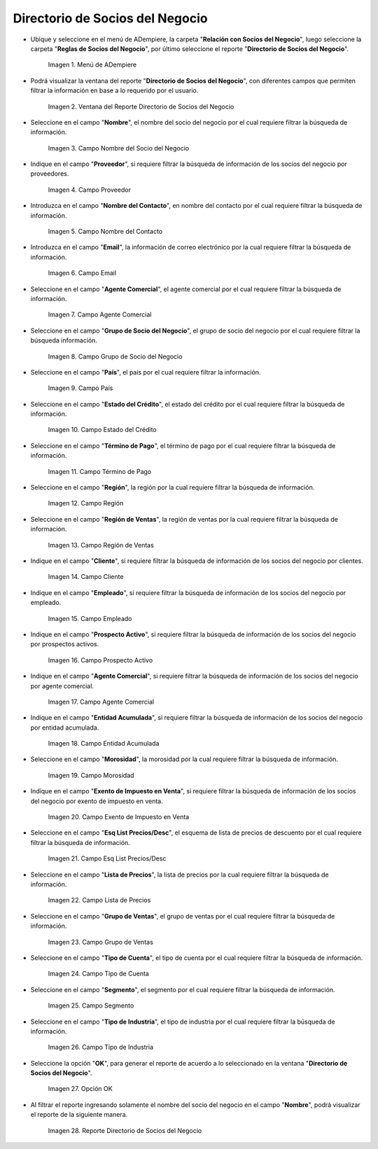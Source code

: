.. |menú del directorio de socios del negocio| image:: resources/business-partner-directory-menu.png
.. |ventana del reporte directorio de socios del negocio| image:: resources/business-partner-directory-report-window.png
.. |campo nombre del reporte directorio de socios del negocio| image:: resources/report-name-field-business-partner-directory.png
.. |campo proveedor del reporte directorio de socios del negocio| image:: resources/provider-field-of-the-business-partner-directory-report.png
.. |campo nombre del contacto del reporte directorio de socios del negocio| image:: resources/contact-name-field-of-the-business-partner-directory-report.png
.. |campo email del reporte directorio de socios del negocio| image:: resources/email-field-of-the-business-partner-directory-report.png
.. |campo agente comercial del reporte directorio de socios del negocio| image:: resources/commercial-agent-field-of-the-business-partner-directory-report.png
.. |campo grupo de socio del negocio del reporte directorio de socios del negocio| image:: resources/business-partner-group-field-of-the-business-partner-directory-report.png
.. |campo país del reporte directorio de socios del negocio| image:: resources/country-field-of-the-business-partner-directory-report.png
.. |campo estado del crédito del reporte directorio de socios del negocio| image:: resources/credit-status-field-of-the-business-partner-directory-report.png
.. |campo término de pago del reporte directorio de socios del negocio| image:: resources/payment-term-field-of-the-business-partner-directory-report.png
.. |campo región del reporte directorio de socios del negocio| image:: resources/region-field-of-the-business-partner-directory-report.png
.. |campo región de ventas del reporte directorio de socios del negocio| image:: resources/sales-region-field-of-the-business-partner-directory-report.png
.. |campo cliente del reporte directorio de socios del negocio| image:: resources/customer-field-of-the-business-partner-directory-report.png
.. |campo empleado del reporte directorio de socios del negocio| image:: resources/employee-field-of-the-business-partner-directory-report.png
.. |campo prospecto activo del reporte directorio de socios del negocio| image:: resources/active-prospect-field-of-the-business-partner-directory-report.png
.. |otro campo agente comercial del reporte directorio de socios del negocio| image:: resources/another-commercial-agent-field-of-the-business-partner-directory-report.png
.. |campo entidad acumulada del reporte directorio de socios del negocio| image:: resources/cumulative-entity-field-of-the-business-partner-directory-report.png
.. |campo morosidad del reporte directorio de socios del negocio| image:: resources/delinquency-field-of-the-business-partner-directory-report.png
.. |campo exento de impuesto en venta del reporte directorio de socios del negocio| image:: resources/field-tax-exempt-for-sale-of-the-report-business-partner-directory.png
.. |campo esq list precios desc del reporte directorio de socios del negocio| image:: resources/field-esq-list-prices-desc-of-the-report-business-partner-directory.png
.. |campo lista de precios del reporte directorio de socios del negocio| image:: resources/price-list-field-of-the-business-partner-directory-report.png
.. |campo grupo de ventas del reporte directorio de socios del negocio| image:: resources/sales-group-field-of-the-business-partner-directory-report.png
.. |campo tipo de cuenta del reporte directorio de socios del negocio| image:: resources/account-type-field-of-the-business-partner-directory-report.png
.. |campo segmento del reporte directorio de socios del negocio| image:: resources/segment-field-of-the-business-partner-directory-report.png
.. |campo tipo de industria del reporte directorio de socios del negocio| image:: resources/field-industry-type-of-report-business-partner-directory.png
.. |opción ok del reporte directorio de socios del negocio| image:: resources/ok-option-of-the-business-partner-directory-report.png
.. |reporte directorio de socios del negocio| image:: resources/business-partner-directory-report.png

.. _documento/directorio-de-socios-del-negocio:

**Directorio de Socios del Negocio**
====================================

- Ubique y seleccione en el menú de ADempiere, la carpeta "**Relación con Socios del Negocio**", luego seleccione la carpeta "**Reglas de Socios del Negocio**", por último seleccione el reporte "**Directorio de Socios del Negocio**".

    |menú del directorio de socios del negocio|

    Imagen 1. Menú de ADempiere

- Podrá visualizar la ventana del reporte "**Directorio de Socios del Negocio**", con diferentes campos que permiten filtrar la información en base a lo requerido por el usuario.

    |ventana del reporte directorio de socios del negocio|

    Imagen 2. Ventana del Reporte Directorio de Socios del Negocio

- Seleccione en el campo "**Nombre**", el nombre del socio del negocio por el cual requiere filtrar la búsqueda de información.

    |campo nombre del reporte directorio de socios del negocio|

    Imagen 3. Campo Nombre del Socio del Negocio

- Indique en el campo "**Proveedor**", si requiere filtrar la búsqueda de información de los socios del negocio por proveedores.

    |campo proveedor del reporte directorio de socios del negocio|

    Imagen 4. Campo Proveedor

- Introduzca en el campo "**Nombre del Contacto**", en nombre del contacto por el cual requiere filtrar la búsqueda de información.

    |campo nombre del contacto del reporte directorio de socios del negocio|

    Imagen 5. Campo Nombre del Contacto

- Introduzca en el campo "**Email**", la información de correo electrónico por la cual requiere filtrar la búsqueda de información.

    |campo email del reporte directorio de socios del negocio|

    Imagen 6. Campo Email

- Seleccione en el campo "**Agente Comercial**", el agente comercial por el cual requiere filtrar la búsqueda de información.

    |campo agente comercial del reporte directorio de socios del negocio|

    Imagen 7. Campo Agente Comercial

- Seleccione en el campo "**Grupo de Socio del Negocio**", el grupo de socio del negocio por el cual requiere filtrar la búsqueda información.

    |campo grupo de socio del negocio del reporte directorio de socios del negocio|

    Imagen 8. Campo Grupo de Socio del Negocio

- Seleccione en el campo "**País**", el país por el cual requiere filtrar la información.

    |campo país del reporte directorio de socios del negocio|

    Imagen 9. Campo País

- Seleccione en el campo "**Estado del Crédito**", el estado del crédito por el cual requiere filtrar la búsqueda de información.

    |campo estado del crédito del reporte directorio de socios del negocio|

    Imagen 10. Campo Estado del Crédito

- Seleccione en el campo "**Término de Pago**", el término de pago por el cual requiere filtrar la búsqueda de información.

    |campo término de pago del reporte directorio de socios del negocio|

    Imagen 11. Campo Término de Pago

- Seleccione en el campo "**Región**", la región por la cual requiere filtrar la búsqueda de información.

    |campo región del reporte directorio de socios del negocio|

    Imagen 12. Campo Región

- Seleccione en el campo "**Región de Ventas**", la región de ventas por la cual requiere filtrar la búsqueda de información.

    |campo región de ventas del reporte directorio de socios del negocio|

    Imagen 13. Campo Región de Ventas 

- Indique en el campo "**Cliente**", si requiere filtrar la búsqueda de información de los socios del negocio por clientes.

    |campo cliente del reporte directorio de socios del negocio|

    Imagen 14. Campo Cliente

- Indique en el campo "**Empleado**", si requiere filtrar la búsqueda de información de los socios del negocio por empleado.

    |campo empleado del reporte directorio de socios del negocio|

    Imagen 15. Campo Empleado

- Indique en el campo "**Prospecto Activo**", si requiere filtrar la búsqueda de información de los socios del negocio por prospectos activos.

    |campo prospecto activo del reporte directorio de socios del negocio|

    Imagen 16. Campo Prospecto Activo

- Indique en el campo "**Agente Comercial**", si requiere filtrar la búsqueda de información de los socios del negocio por agente comercial.

    |otro campo agente comercial del reporte directorio de socios del negocio|

    Imagen 17. Campo Agente Comercial

- Indique en el campo "**Entidad Acumulada**", si requiere filtrar la búsqueda de información de los socios del negocio por entidad acumulada.

    |campo entidad acumulada del reporte directorio de socios del negocio|

    Imagen 18. Campo Entidad Acumulada

- Seleccione en el campo "**Morosidad**", la morosidad por la cual requiere filtrar la búsqueda de información.

    |campo morosidad del reporte directorio de socios del negocio|

    Imagen 19. Campo Morosidad

- Indique en el campo "**Exento de Impuesto en Venta**", si requiere filtrar la búsqueda de información de los socios del negocio por exento de impuesto en venta.

    |campo exento de impuesto en venta del reporte directorio de socios del negocio|

    Imagen 20. Campo Exento de Impuesto en Venta

- Seleccione en el campo "**Esq List Precios/Desc**", el esquema de lista de precios de descuento por el cual requiere filtrar la búsqueda de información.

    |campo esq list precios desc del reporte directorio de socios del negocio|

    Imagen 21. Campo Esq List Precios/Desc

- Seleccione en el campo "**Lista de Precios**", la lista de precios por la cual requiere filtrar la búsqueda de información.

    |campo lista de precios del reporte directorio de socios del negocio|

    Imagen 22. Campo Lista de Precios

- Seleccione en el campo "**Grupo de Ventas**", el grupo de ventas por el cual requiere filtrar la búsqueda de información.

    |campo grupo de ventas del reporte directorio de socios del negocio|

    Imagen 23. Campo Grupo de Ventas

- Seleccione en el campo "**Tipo de Cuenta**", el tipo de cuenta por el cual requiere filtrar la búsqueda de información.

    |campo tipo de cuenta del reporte directorio de socios del negocio|

    Imagen 24. Campo Tipo de Cuenta

- Seleccione en el campo "**Segmento**", el segmento por el cual requiere filtrar la búsqueda de información.

    |campo segmento del reporte directorio de socios del negocio|

    Imagen 25. Campo Segmento

- Seleccione en el campo "**Tipo de Industria**", el tipo de industria por el cual requiere filtrar la búsqueda de información.

    |campo tipo de industria del reporte directorio de socios del negocio|

    Imagen 26. Campo Tipo de Industria

- Seleccione la opción "**OK**", para generar el reporte de acuerdo a lo seleccionado en la ventana "**Directorio de Socios del Negocio**".

    |opción ok del reporte directorio de socios del negocio|

    Imagen 27. Opción OK 

- Al filtrar el reporte ingresando solamente el nombre del socio del negocio en el campo "**Nombre**", podrá visualizar el reporte de la siguiente manera.

    |reporte directorio de socios del negocio|

    Imagen 28. Reporte Directorio de Socios del Negocio